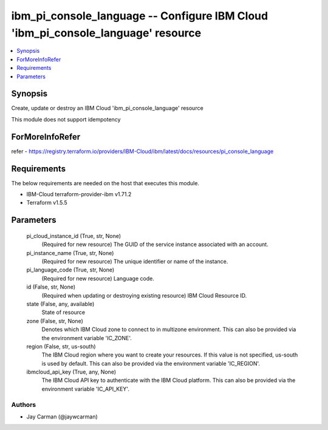 
ibm_pi_console_language -- Configure IBM Cloud 'ibm_pi_console_language' resource
=================================================================================

.. contents::
   :local:
   :depth: 1


Synopsis
--------

Create, update or destroy an IBM Cloud 'ibm_pi_console_language' resource

This module does not support idempotency


ForMoreInfoRefer
----------------
refer - https://registry.terraform.io/providers/IBM-Cloud/ibm/latest/docs/resources/pi_console_language

Requirements
------------
The below requirements are needed on the host that executes this module.

- IBM-Cloud terraform-provider-ibm v1.71.2
- Terraform v1.5.5



Parameters
----------

  pi_cloud_instance_id (True, str, None)
    (Required for new resource) The GUID of the service instance associated with an account.


  pi_instance_name (True, str, None)
    (Required for new resource) The unique identifier or name of the instance.


  pi_language_code (True, str, None)
    (Required for new resource) Language code.


  id (False, str, None)
    (Required when updating or destroying existing resource) IBM Cloud Resource ID.


  state (False, any, available)
    State of resource


  zone (False, str, None)
    Denotes which IBM Cloud zone to connect to in multizone environment. This can also be provided via the environment variable 'IC_ZONE'.


  region (False, str, us-south)
    The IBM Cloud region where you want to create your resources. If this value is not specified, us-south is used by default. This can also be provided via the environment variable 'IC_REGION'.


  ibmcloud_api_key (True, any, None)
    The IBM Cloud API key to authenticate with the IBM Cloud platform. This can also be provided via the environment variable 'IC_API_KEY'.













Authors
~~~~~~~

- Jay Carman (@jaywcarman)

